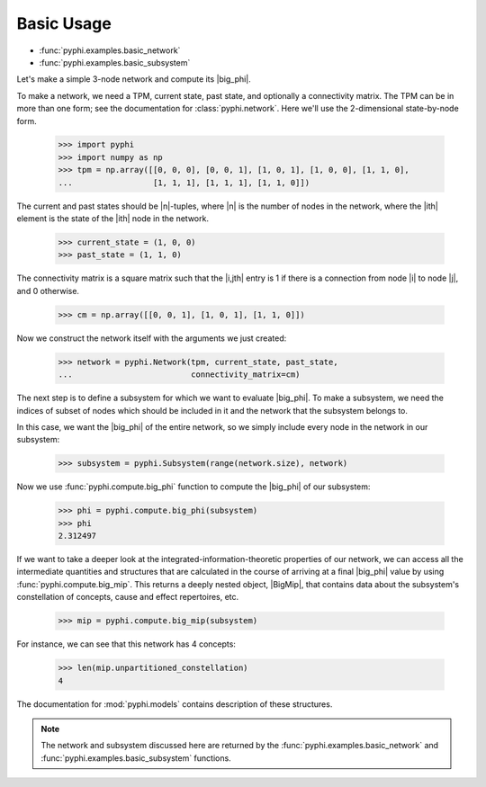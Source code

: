 Basic Usage
===========

* :func:`pyphi.examples.basic_network`
* :func:`pyphi.examples.basic_subsystem`

Let's make a simple 3-node network and compute its |big_phi|.

To make a network, we need a TPM, current state, past state, and optionally a
connectivity matrix. The TPM can be in more than one form; see the
documentation for :class:`pyphi.network`. Here we'll use the 2-dimensional
state-by-node form.

    >>> import pyphi
    >>> import numpy as np
    >>> tpm = np.array([[0, 0, 0], [0, 0, 1], [1, 0, 1], [1, 0, 0], [1, 1, 0],
    ...                 [1, 1, 1], [1, 1, 1], [1, 1, 0]])

The current and past states should be |n|-tuples, where |n| is the number of
nodes in the network, where the |ith| element is the state of the |ith| node in
the network.

    >>> current_state = (1, 0, 0)
    >>> past_state = (1, 1, 0)

The connectivity matrix is a square matrix such that the |i,jth| entry is 1 if
there is a connection from node |i| to node |j|, and 0 otherwise.

    >>> cm = np.array([[0, 0, 1], [1, 0, 1], [1, 1, 0]])

Now we construct the network itself with the arguments we just created:

    >>> network = pyphi.Network(tpm, current_state, past_state,
    ...                         connectivity_matrix=cm)

The next step is to define a subsystem for which we want to evaluate |big_phi|.
To make a subsystem, we need the indices of subset of nodes which should be
included in it and the network that the subsystem belongs to.

In this case, we want the |big_phi| of the entire network, so we simply include
every node in the network in our subsystem:

    >>> subsystem = pyphi.Subsystem(range(network.size), network)

Now we use :func:`pyphi.compute.big_phi` function to compute the |big_phi| of
our subsystem:

    >>> phi = pyphi.compute.big_phi(subsystem)
    >>> phi
    2.312497

If we want to take a deeper look at the integrated-information-theoretic
properties of our network, we can access all the intermediate quantities and
structures that are calculated in the course of arriving at a final |big_phi|
value by using :func:`pyphi.compute.big_mip`. This returns a deeply nested
object, |BigMip|, that contains data about the subsystem's constellation of
concepts, cause and effect repertoires, etc.

    >>> mip = pyphi.compute.big_mip(subsystem)

For instance, we can see that this network has 4 concepts:

    >>> len(mip.unpartitioned_constellation)
    4

The documentation for :mod:`pyphi.models` contains description of these
structures.

.. note::
    The network and subsystem discussed here are returned by the
    :func:`pyphi.examples.basic_network` and
    :func:`pyphi.examples.basic_subsystem` functions.
